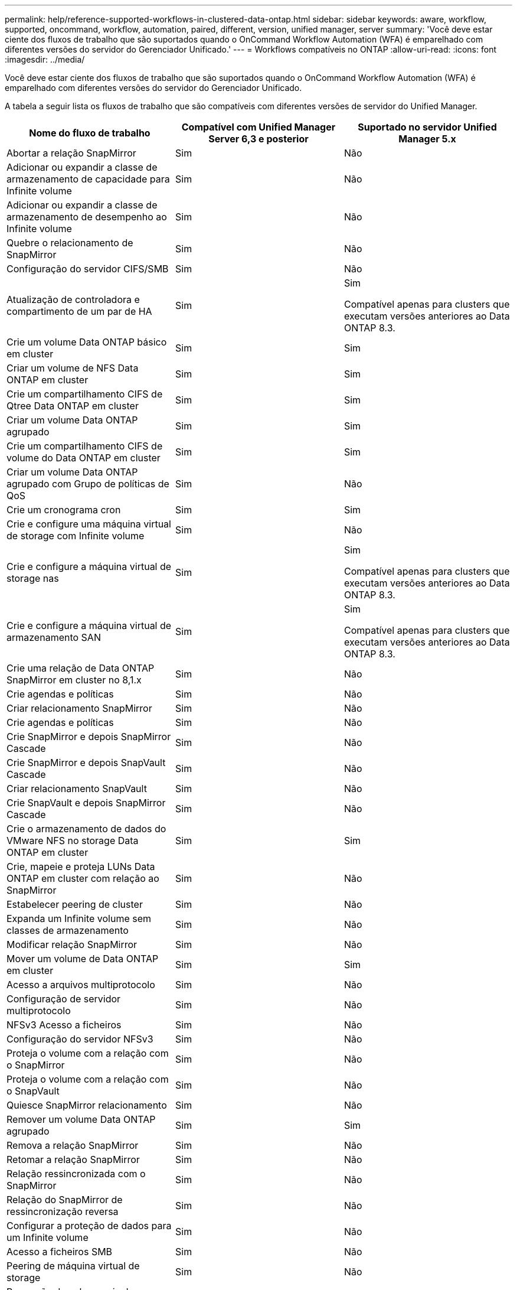 ---
permalink: help/reference-supported-workflows-in-clustered-data-ontap.html 
sidebar: sidebar 
keywords: aware, workflow, supported, oncommand, workflow, automation, paired, different, version, unified manager, server 
summary: 'Você deve estar ciente dos fluxos de trabalho que são suportados quando o OnCommand Workflow Automation (WFA) é emparelhado com diferentes versões do servidor do Gerenciador Unificado.' 
---
= Workflows compatíveis no ONTAP
:allow-uri-read: 
:icons: font
:imagesdir: ../media/


[role="lead"]
Você deve estar ciente dos fluxos de trabalho que são suportados quando o OnCommand Workflow Automation (WFA) é emparelhado com diferentes versões do servidor do Gerenciador Unificado.

A tabela a seguir lista os fluxos de trabalho que são compatíveis com diferentes versões de servidor do Unified Manager.

[cols="3*"]
|===
| Nome do fluxo de trabalho | Compatível com Unified Manager Server 6,3 e posterior | Suportado no servidor Unified Manager 5.x 


 a| 
Abortar a relação SnapMirror
 a| 
Sim
 a| 
Não



 a| 
Adicionar ou expandir a classe de armazenamento de capacidade para Infinite volume
 a| 
Sim
 a| 
Não



 a| 
Adicionar ou expandir a classe de armazenamento de desempenho ao Infinite volume
 a| 
Sim
 a| 
Não



 a| 
Quebre o relacionamento de SnapMirror
 a| 
Sim
 a| 
Não



 a| 
Configuração do servidor CIFS/SMB
 a| 
Sim
 a| 
Não



 a| 
Atualização de controladora e compartimento de um par de HA
 a| 
Sim
 a| 
Sim

Compatível apenas para clusters que executam versões anteriores ao Data ONTAP 8.3.



 a| 
Crie um volume Data ONTAP básico em cluster
 a| 
Sim
 a| 
Sim



 a| 
Criar um volume de NFS Data ONTAP em cluster
 a| 
Sim
 a| 
Sim



 a| 
Crie um compartilhamento CIFS de Qtree Data ONTAP em cluster
 a| 
Sim
 a| 
Sim



 a| 
Criar um volume Data ONTAP agrupado
 a| 
Sim
 a| 
Sim



 a| 
Crie um compartilhamento CIFS de volume do Data ONTAP em cluster
 a| 
Sim
 a| 
Sim



 a| 
Criar um volume Data ONTAP agrupado com Grupo de políticas de QoS
 a| 
Sim
 a| 
Não



 a| 
Crie um cronograma cron
 a| 
Sim
 a| 
Sim



 a| 
Crie e configure uma máquina virtual de storage com Infinite volume
 a| 
Sim
 a| 
Não



 a| 
Crie e configure a máquina virtual de storage nas
 a| 
Sim
 a| 
Sim

Compatível apenas para clusters que executam versões anteriores ao Data ONTAP 8.3.



 a| 
Crie e configure a máquina virtual de armazenamento SAN
 a| 
Sim
 a| 
Sim

Compatível apenas para clusters que executam versões anteriores ao Data ONTAP 8.3.



 a| 
Crie uma relação de Data ONTAP SnapMirror em cluster no 8,1.x
 a| 
Sim
 a| 
Não



 a| 
Crie agendas e políticas
 a| 
Sim
 a| 
Não



 a| 
Criar relacionamento SnapMirror
 a| 
Sim
 a| 
Não



 a| 
Crie agendas e políticas
 a| 
Sim
 a| 
Não



 a| 
Crie SnapMirror e depois SnapMirror Cascade
 a| 
Sim
 a| 
Não



 a| 
Crie SnapMirror e depois SnapVault Cascade
 a| 
Sim
 a| 
Não



 a| 
Criar relacionamento SnapVault
 a| 
Sim
 a| 
Não



 a| 
Crie SnapVault e depois SnapMirror Cascade
 a| 
Sim
 a| 
Não



 a| 
Crie o armazenamento de dados do VMware NFS no storage Data ONTAP em cluster
 a| 
Sim
 a| 
Sim



 a| 
Crie, mapeie e proteja LUNs Data ONTAP em cluster com relação ao SnapMirror
 a| 
Sim
 a| 
Não



 a| 
Estabelecer peering de cluster
 a| 
Sim
 a| 
Não



 a| 
Expanda um Infinite volume sem classes de armazenamento
 a| 
Sim
 a| 
Não



 a| 
Modificar relação SnapMirror
 a| 
Sim
 a| 
Não



 a| 
Mover um volume de Data ONTAP em cluster
 a| 
Sim
 a| 
Sim



 a| 
Acesso a arquivos multiprotocolo
 a| 
Sim
 a| 
Não



 a| 
Configuração de servidor multiprotocolo
 a| 
Sim
 a| 
Não



 a| 
NFSv3 Acesso a ficheiros
 a| 
Sim
 a| 
Não



 a| 
Configuração do servidor NFSv3
 a| 
Sim
 a| 
Não



 a| 
Proteja o volume com a relação com o SnapMirror
 a| 
Sim
 a| 
Não



 a| 
Proteja o volume com a relação com o SnapVault
 a| 
Sim
 a| 
Não



 a| 
Quiesce SnapMirror relacionamento
 a| 
Sim
 a| 
Não



 a| 
Remover um volume Data ONTAP agrupado
 a| 
Sim
 a| 
Sim



 a| 
Remova a relação SnapMirror
 a| 
Sim
 a| 
Não



 a| 
Retomar a relação SnapMirror
 a| 
Sim
 a| 
Não



 a| 
Relação ressincronizada com o SnapMirror
 a| 
Sim
 a| 
Não



 a| 
Relação do SnapMirror de ressincronização reversa
 a| 
Sim
 a| 
Não



 a| 
Configurar a proteção de dados para um Infinite volume
 a| 
Sim
 a| 
Não



 a| 
Acesso a ficheiros SMB
 a| 
Sim
 a| 
Não



 a| 
Peering de máquina virtual de storage
 a| 
Sim
 a| 
Não



 a| 
Promoção de volume raiz de máquina virtual de storage
 a| 
Sim
 a| 
Não



 a| 
Proteção de volume raiz da máquina virtual de storage
 a| 
Sim
 a| 
Não



 a| 
Relação de transferência de SnapMirror
 a| 
Sim
 a| 
Não

|===
*Informações relacionadas*

http://mysupport.netapp.com/matrix["Ferramenta de Matriz de interoperabilidade"^]
